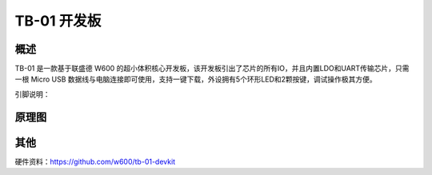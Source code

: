 TB-01 开发板
==============
.. image:: /product/index.assets/tb_01/tb_01.png
  :width: 300px

概述
------------
TB-01 是一款基于联盛德 W600 的超小体积核心开发板，该开发板引出了芯片的所有IO，并且内置LDO和UART传输芯片，只需一根 Micro USB 数据线与电脑连接即可使用，支持一键下载，外设拥有5个环形LED和2颗按键，调试操作极其方便。

引脚说明：

.. image:: /product/index.assets/tb_01/tb_01_pinlist.png
  :width: 1000px


原理图
--------------

.. image:: /product/index.assets/tb_01/tb_01_sch.png
  :width: 600px

其他
----
硬件资料：https://github.com/w600/tb-01-devkit